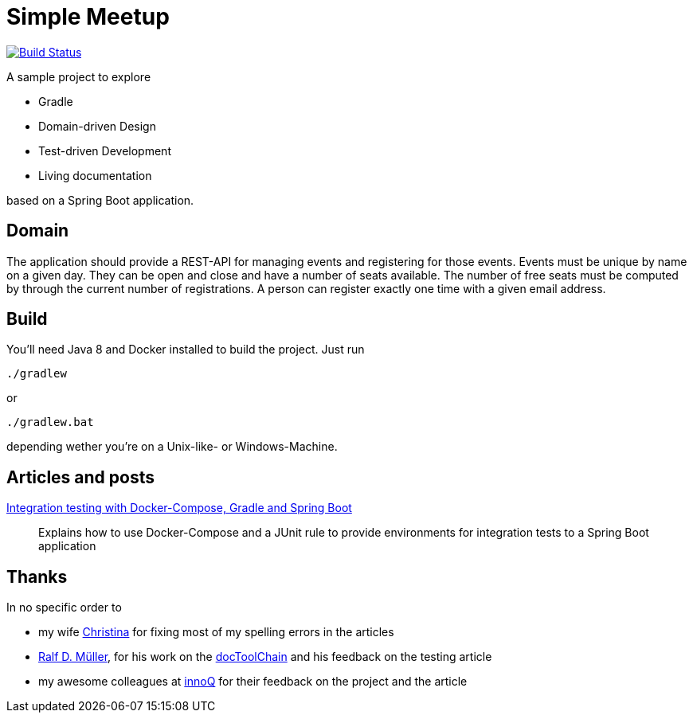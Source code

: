 = Simple Meetup

image:https://travis-ci.org/michael-simons/simple-meetup.svg?branch=master["Build Status", link="https://travis-ci.org/michael-simons/simple-meetup"]

A sample project to explore

* Gradle
* Domain-driven Design
* Test-driven Development
* Living documentation

based on a Spring Boot application.

== Domain

The application should provide a REST-API for managing events and registering for those events. Events must be unique by name on a given day. They can be open and close and have a number of seats available. The number of free seats must be computed by through the current number of registrations. A person can register exactly one time with a given email address.

== Build

You'll need Java 8 and Docker installed to build the project. Just run

```
./gradlew
```

or

```
./gradlew.bat
```

depending wether you're on a Unix-like- or Windows-Machine.

== Articles and posts

http://info.michael-simons.eu/2017/11/20/integration-testing-with-docker-compose-gradle-and-spring-boot/[Integration testing with Docker-Compose, Gradle and Spring Boot]:: Explains how to use Docker-Compose and a JUnit rule to provide environments for integration tests to a Spring Boot application

== Thanks

In no specific order to

* my wife https://twitter.com/tinasimons[Christina] for fixing most of my spelling errors in the articles
* https://rdmueller.github.io[Ralf D. Müller], for his work on the https://github.com/docToolchain/docToolchain[docToolChain] and his feedback on the testing article
* my awesome colleagues at https://innoq.com[innoQ] for their feedback on the project and the article
